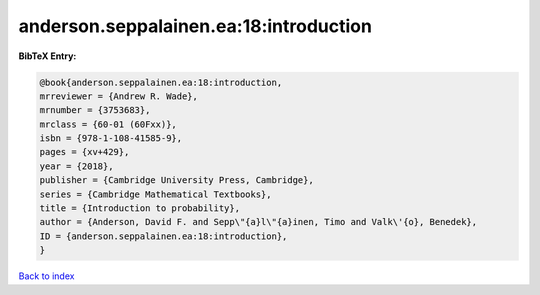anderson.seppalainen.ea:18:introduction
=======================================

.. :cite:t:`anderson.seppalainen.ea:18:introduction`

.. bibliography:: ../../All.bib

**BibTeX Entry:**

.. code-block:: bibtex

   @book{anderson.seppalainen.ea:18:introduction,
   mrreviewer = {Andrew R. Wade},
   mrnumber = {3753683},
   mrclass = {60-01 (60Fxx)},
   isbn = {978-1-108-41585-9},
   pages = {xv+429},
   year = {2018},
   publisher = {Cambridge University Press, Cambridge},
   series = {Cambridge Mathematical Textbooks},
   title = {Introduction to probability},
   author = {Anderson, David F. and Sepp\"{a}l\"{a}inen, Timo and Valk\'{o}, Benedek},
   ID = {anderson.seppalainen.ea:18:introduction},
   }

`Back to index <../index>`_
